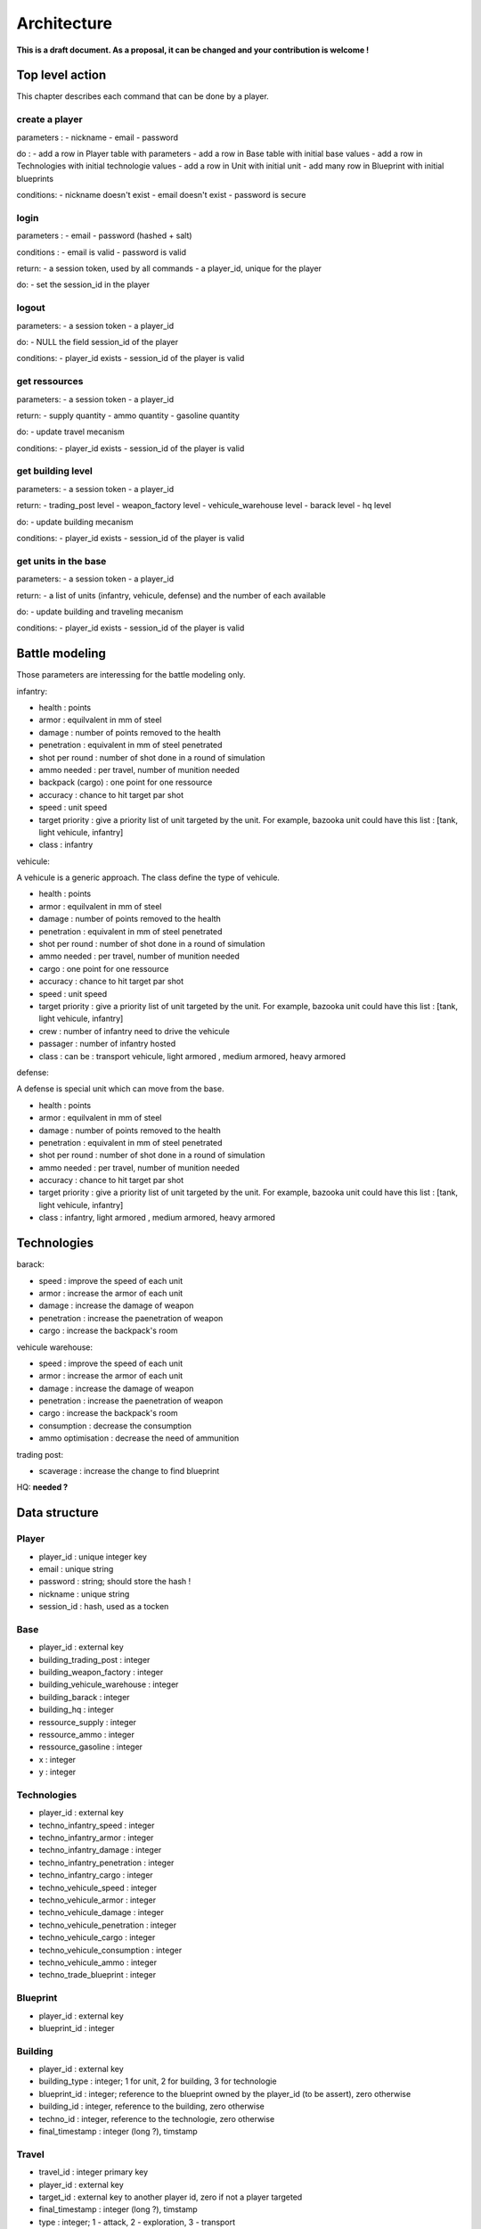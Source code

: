 Architecture
~~~~~~~~~~~~

**This is a draft document. As a proposal, it can be changed and your contribution is welcome !**

Top level action
================

This chapter describes each command that can be done by a player.

create a player
---------------

parameters :
- nickname
- email 
- password

do :
- add a row in Player table with parameters
- add a row in Base table with initial base values 
- add a row in Technologies with initial technologie values 
- add a row in Unit with initial unit 
- add many row in Blueprint with initial blueprints 

conditions:
- nickname doesn't exist
- email doesn't exist 
- password is secure



login
-----

parameters :
- email 
- password (hashed + salt)

conditions :
- email is valid
- password is valid

return:
- a session token, used by all commands
- a player_id, unique for the player

do:
- set the session_id in the player



logout
------

parameters:
- a session token
- a player_id

do:
- NULL the field session_id of the player 

conditions:
- player_id exists
- session_id of the player is valid



get ressources
--------------

parameters:
- a session token
- a player_id

return:
- supply quantity
- ammo quantity
- gasoline quantity

do:
- update travel mecanism

conditions:
- player_id exists
- session_id of the player is valid



get building level
------------------

parameters:
- a session token
- a player_id

return:
- trading_post level
- weapon_factory level
- vehicule_warehouse level
- barack level
- hq level

do:
- update building mecanism

conditions:
- player_id exists
- session_id of the player is valid


get units in the base
---------------------

parameters:
- a session token
- a player_id

return:
- a list of units (infantry, vehicule, defense) and the number of each available

do:
- update building and traveling mecanism

conditions:
- player_id exists
- session_id of the player is valid

Battle modeling
===============

Those parameters are interessing for the battle modeling only.

infantry:

- health : points
- armor : equilvalent in mm of steel
- damage : number of points removed to the health
- penetration : equivalent in mm of steel penetrated
- shot per round : number of shot done in a round of simulation
- ammo needed : per travel, number of munition needed
- backpack (cargo) : one point for one ressource 
- accuracy : chance to hit target par shot
- speed : unit speed
- target priority : give a priority list of unit targeted by the unit. For example, bazooka unit could have this list : [tank, light vehicule, infantry]
- class : infantry

vehicule:

A vehicule is a generic approach. The class define the type of vehicule.

- health : points
- armor : equilvalent in mm of steel
- damage : number of points removed to the health
- penetration : equivalent in mm of steel penetrated
- shot per round : number of shot done in a round of simulation
- ammo needed : per travel, number of munition needed
- cargo : one point for one ressource 
- accuracy : chance to hit target par shot
- speed : unit speed
- target priority : give a priority list of unit targeted by the unit. For example, bazooka unit could have this list : [tank, light vehicule, infantry]
- crew : number of infantry need to drive the vehicule 
- passager : number of infantry hosted
- class : can be : transport vehicule, light armored , medium armored, heavy armored

defense:

A defense is special unit which can move from the base.

- health : points
- armor : equilvalent in mm of steel
- damage : number of points removed to the health
- penetration : equivalent in mm of steel penetrated
- shot per round : number of shot done in a round of simulation
- ammo needed : per travel, number of munition needed
- accuracy : chance to hit target par shot
- target priority : give a priority list of unit targeted by the unit. For example, bazooka unit could have this list : [tank, light vehicule, infantry]
- class : infantry, light armored , medium armored, heavy armored

Technologies
============

barack:

- speed : improve the speed of each unit 
- armor : increase the armor of each unit
- damage : increase the damage of weapon 
- penetration : increase the paenetration of weapon
- cargo : increase the backpack's room 

vehicule warehouse:

- speed : improve the speed of each unit 
- armor : increase the armor of each unit
- damage : increase the damage of weapon 
- penetration : increase the paenetration of weapon
- cargo : increase the backpack's room 
- consumption : decrease the consumption
- ammo optimisation : decrease the need of ammunition

trading post:

- scaverage : increase the change to find blueprint

HQ:
**needed ?**

Data structure
==============

Player
------

- player_id : unique integer key 
- email : unique string
- password : string; should store the hash !
- nickname : unique string
- session_id : hash, used as a tocken


Base
----

- player_id : external key
- building_trading_post : integer
- building_weapon_factory : integer
- building_vehicule_warehouse : integer
- building_barack : integer
- building_hq : integer
- ressource_supply : integer
- ressource_ammo : integer
- ressource_gasoline : integer
- x : integer
- y : integer


Technologies
------------

- player_id : external key
- techno_infantry_speed : integer
- techno_infantry_armor : integer
- techno_infantry_damage : integer
- techno_infantry_penetration : integer
- techno_infantry_cargo : integer
- techno_vehicule_speed : integer
- techno_vehicule_armor : integer
- techno_vehicule_damage : integer
- techno_vehicule_penetration : integer
- techno_vehicule_cargo : integer
- techno_vehicule_consumption : integer
- techno_vehicule_ammo : integer
- techno_trade_blueprint : integer


Blueprint 
---------

- player_id : external key
- blueprint_id : integer


Building
--------

- player_id : external key
- building_type : integer; 1 for unit, 2 for building, 3 for technologie 
- blueprint_id : integer; reference to the blueprint owned by the player_id (to be assert), zero otherwise 
- building_id : integer, reference to the  building, zero otherwise 
- techno_id : integer, reference to the technologie, zero otherwise
- final_timestamp : integer (long ?), timstamp 

Travel 
------

- travel_id : integer primary key 
- player_id : external key
- target_id : external key to another player id, zero if not a player targeted
- final_timestamp : integer (long ?), timstamp 
- type : integer; 1 - attack, 2 - exploration, 3 - transport
- direction : bool
- ressource_supply : integer
- ressource_ammo : integer
- ressource_gasoline : integer


Unit 
----

- player_id : external key
- blueprint_id : integer; reference to the blueprint owned by the player_id
- number : integer; how many unit is owned 
- type : integer; 1 for infantry, 2 for vehicule, 3 for defense
- travel_id: reference to the travel, zero if in a base 
- base_id: reference of the base when not traveling. travel_id xor base_id must be valid 

